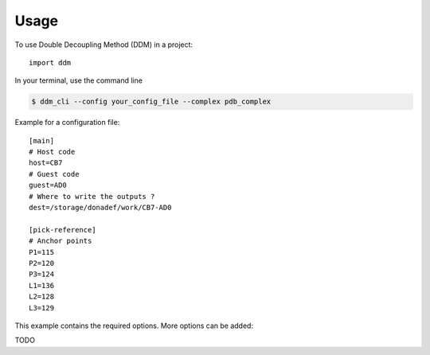 =====
Usage
=====

To use Double Decoupling Method (DDM) in a project::

    import ddm

In your terminal, use the command line

.. code-block:: console

    $ ddm_cli --config your_config_file --complex pdb_complex


Example for a configuration file::

    [main]
    # Host code
    host=CB7
    # Guest code
    guest=AD0
    # Where to write the outputs ?
    dest=/storage/donadef/work/CB7-AD0

    [pick-reference]
    # Anchor points
    P1=115
    P2=120
    P3=124
    L1=136
    L2=128
    L3=129

This example contains the required options. More options can be added:

TODO

